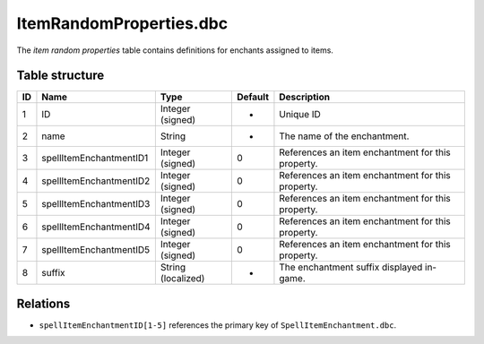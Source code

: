 .. _file-formats-dbc-itemrandomproperties:

========================
ItemRandomProperties.dbc
========================

The *item random properties* table contains definitions for enchants
assigned to items.

Table structure
---------------

+------+---------------------------+----------------------+-----------+-----------------------------------------------------+
| ID   | Name                      | Type                 | Default   | Description                                         |
+======+===========================+======================+===========+=====================================================+
| 1    | ID                        | Integer (signed)     | -         | Unique ID                                           |
+------+---------------------------+----------------------+-----------+-----------------------------------------------------+
| 2    | name                      | String               | -         | The name of the enchantment.                        |
+------+---------------------------+----------------------+-----------+-----------------------------------------------------+
| 3    | spellItemEnchantmentID1   | Integer (signed)     | 0         | References an item enchantment for this property.   |
+------+---------------------------+----------------------+-----------+-----------------------------------------------------+
| 4    | spellItemEnchantmentID2   | Integer (signed)     | 0         | References an item enchantment for this property.   |
+------+---------------------------+----------------------+-----------+-----------------------------------------------------+
| 5    | spellItemEnchantmentID3   | Integer (signed)     | 0         | References an item enchantment for this property.   |
+------+---------------------------+----------------------+-----------+-----------------------------------------------------+
| 6    | spellItemEnchantmentID4   | Integer (signed)     | 0         | References an item enchantment for this property.   |
+------+---------------------------+----------------------+-----------+-----------------------------------------------------+
| 7    | spellItemEnchantmentID5   | Integer (signed)     | 0         | References an item enchantment for this property.   |
+------+---------------------------+----------------------+-----------+-----------------------------------------------------+
| 8    | suffix                    | String (localized)   | -         | The enchantment suffix displayed in-game.           |
+------+---------------------------+----------------------+-----------+-----------------------------------------------------+

Relations
---------

-  ``spellItemEnchantmentID[1-5]`` references the primary key of
   ``SpellItemEnchantment.dbc``.
